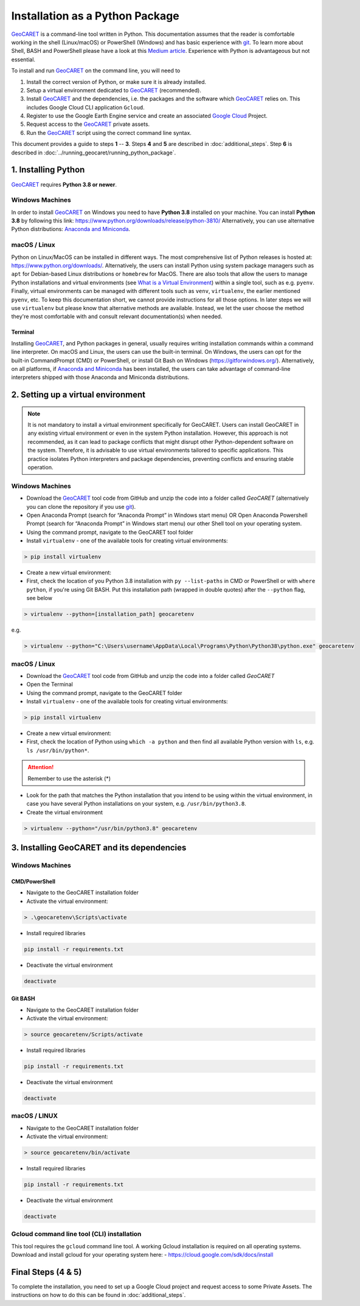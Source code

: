 Installation as a Python Package
================================

.. _GeoCARET: https://github.com/Reservoir-Research/geocaret
.. _git: https://git-scm.com/book/en/v2/Getting-Started-What-is-Git%3F
.. _Google Cloud: https://cloud.google.com/?hl=en

GeoCARET_ is a command-line tool written in Python. 
This documentation assumes that the reader is comfortable working in the shell (Linux/macOS) or PowerShell (Windows) and has basic experience with git_.
To learn more about Shell, BASH and PowerShell please have a look at this `Medium article <to https://medium.com/@ayogun/shell-vs-bash-vs-powershell-vs-cmd-fa916895aab>`_.
Experience with Python is advantageous but not essential.

To install and run GeoCARET_ on the command line, you will need to

1. Install the correct version of Python, or make sure it is already installed.
2. Setup a virtual environment dedicated to GeoCARET_ (recommended).
3. Install GeoCARET_ and the dependencies, i.e. the packages and the software which GeoCARET_ relies on. This includes Google Cloud CLI application ``Gcloud``.
4. Register to use the Google Earth Engine service and create an associated `Google Cloud`_ Project.
5. Request access to the GeoCARET_ private assets.
6. Run the GeoCARET_ script using the correct command line syntax.

This document provides a guide to steps **1** -- **3**. Steps **4** and **5** are described in :doc:`additional_steps`.
Step **6** is described in :doc:`../running_geocaret/running_python_package`.

1. Installing Python
--------------------

GeoCARET_ requires **Python 3.8 or newer**.

Windows Machines
~~~~~~~~~~~~~~~~

In order to install GeoCARET_ on Windows you need to have **Python 3.8** installed on your machine.
You can install **Python 3.8** by following this link: https://www.python.org/downloads/release/python-3810/
Alternatively, you can use alternative Python distributions: `Anaconda and Miniconda <https://docs.anaconda.com/distro-or-miniconda/>`_.

macOS / Linux
~~~~~~~~~~~~~

Python on Linux/MacOS can be installed in different ways. The most comprehensive list of Python releases is hosted at: https://www.python.org/downloads/. Alternatively, the users can install Python using system package managers such as ``apt`` for Debian-based Linux distributions or ``homebrew`` for MacOS. There are also tools that allow the users to manage Python installations and virtual environments (see `What is a Virtual Environment <https://www.geeksforgeeks.org/python-virtual-environment/>`_) within a single tool, such as e.g. ``pyenv``. Finally, virtual environments can be managed with different tools such as ``venv``, ``virtualenv``, the earlier mentioned ``pyenv``, etc. 
To keep this documentation short, we cannot provide instructions for all those options.
In later steps we will use ``virtualenv`` but please know that alternative methods are available.
Instead, we let the user choose the method they're most comfortable with and consult relevant documentation(s) when needed.

Terminal
^^^^^^^^

Installing GeoCARET_, and Python packages in general, usually requires writing installation commands within a command line interpreter. On macOS and Linux, the users can use the built-in terminal. On Windows, the users can opt for the built-in CommandPrompt (CMD) or PowerShell, or install Git Bash on Windows (https://gitforwindows.org/). Alternatively, on all platforms, if `Anaconda and Miniconda <https://docs.anaconda.com/distro-or-miniconda/>`_ has been installed, the users can take advantage of command-line interpreters shipped with those Anaconda and Miniconda distributions.

2. Setting up a virtual environment
-----------------------------------

.. note::
   It is not mandatory to install a virtual environment specifically for GeoCARET. Users can install GeoCARET in any existing virtual environment or even in the system Python installation. However, this approach is not recommended, as it can lead to package conflicts that might disrupt other Python-dependent software on the system. Therefore, it is advisable to use virtual environments tailored to specific applications. This practice isolates Python interpreters and package dependencies, preventing conflicts and ensuring stable operation.

Windows Machines
~~~~~~~~~~~~~~~~

-  Download the GeoCARET_ tool code from GitHub and unzip the code into a folder called `GeoCARET` (alternatively you can clone the repository if you use git_).
-  Open Anaconda Prompt (search for “Anaconda Prompt” in Windows start menu) OR Open Anaconda Powershell Prompt (search for “Anaconda Prompt” in Windows start menu) our other Shell tool on your operating system.
-  Using the command prompt, navigate to the GeoCARET tool folder
-  Install ``virtualenv`` - one of the available tools for creating virtual environments:

.. code-block:: bash

   > pip install virtualenv

-  Create a new virtual environment:
-  First, check the location of you Python 3.8 installation with ``py --list-paths`` in CMD or PowerShell or with ``where python``, if you're using Git BASH. Put this installation path (wrapped in double quotes) after the ``--python`` flag, see below

.. code-block:: bash

   > virtualenv --python=[installation_path] geocaretenv
   
e.g.

.. code-block:: bash

   > virtualenv --python="C:\Users\username\AppData\Local\Programs\Python\Python38\python.exe" geocaretenv

macOS / Linux
~~~~~~~~~~~~~

-  Download the GeoCARET_ tool code from GitHub and unzip the code into a folder called `GeoCARET`
-  Open the Terminal
-  Using the command prompt, navigate to the GeoCARET folder
-  Install ``virtualenv``  - one of the available tools for creating virtual environments:

.. code-block:: bash

   > pip install virtualenv

-  Create a new virtual environment:
-  First, check the location of Python using ``which -a python`` and then find all available Python version with ``ls``, e.g. ``ls /usr/bin/python*``.

.. attention::
   Remember to use the asterisk (*)
   
- Look for the path that matches the Python installation that you intend to be using within the virtual environment, in case you have several Python installations on your system, e.g. ``/usr/bin/python3.8``.
- Create the virtual environment

.. code-block:: bash

   > virtualenv --python="/usr/bin/python3.8" geocaretenv
   
3. Installing GeoCARET and its dependencies
-------------------------------------------

Windows Machines
~~~~~~~~~~~~~~~~

CMD/PowerShell
^^^^^^^^^^^^^^

-  Navigate to the GeoCARET installation folder
-  Activate the virtual environment:

.. code-block:: bash

   > .\geocaretenv\Scripts\activate

-  Install required libraries

.. code-block:: bash

   pip install -r requirements.txt

-  Deactivate the virtual environment

.. code-block:: bash

   deactivate

Git BASH
^^^^^^^^

-  Navigate to the GeoCARET installation folder

-  Activate the virtual environment:

.. code-block:: bash

   > source geocaretenv/Scripts/activate

-  Install required libraries

.. code-block:: bash

   pip install -r requirements.txt

-  Deactivate the virtual environment

.. code-block:: bash

   deactivate

macOS / LINUX
~~~~~~~~~~~~~

-  Navigate to the GeoCARET installation folder

-  Activate the virtual environment:

.. code-block:: bash

   > source geocaretenv/bin/activate

-  Install required libraries

.. code-block:: bash

   pip install -r requirements.txt

-  Deactivate the virtual environment

.. code-block:: bash

   deactivate

Gcloud command line tool (CLI) installation
~~~~~~~~~~~~~~~~~~~~~~~~~~~~~~~~~~~~~~~~~~~

This tool requires the ``gcloud`` command line tool. A working Gcloud installation is required on all operating systems. Download and install gcloud for your operating system here: - https://cloud.google.com/sdk/docs/install

Final Steps (4 & 5)
-------------------

To complete the installation, you need to set up a Google Cloud project and request access to some Private Assets. The instructions on how to do this can be found in :doc:`additional_steps`.






